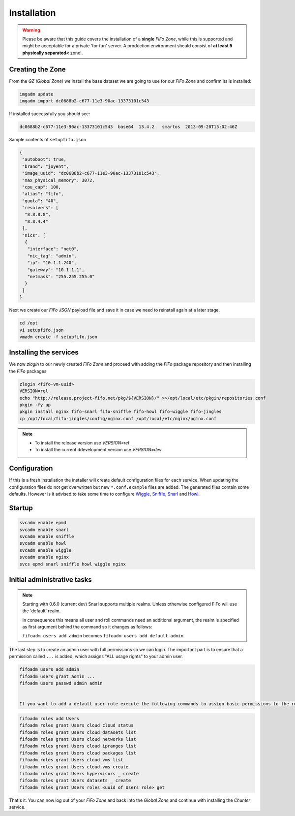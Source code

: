 .. Project-FiFo documentation master file, created by
   Heinz N. Gies on Fri Aug 15 03:25:49 2014.

Installation
############

.. warning::

   Please be aware that this guide covers the installation of a **single** *FiFo Zone*, while this is supported and might be acceptable for a private 'for fun' server. A production environment should consist of **at least 5 physically separated<** zone!. 

.. seealso::

  Details on how to set up clustering can be found in the `Clustering file <clustering.html>`_.



Creating the Zone
-----------------


From the *GZ (Global Zone)* we install the base dataset we are going to use for our *FiFo Zone* and confirm its is installed:


.. code-block:: bash

   imgadm update
   imgadm import dc0688b2-c677-11e3-90ac-13373101c543


If installed successfully you should see:

.. code-block:: bash

   dc0688b2-c677-11e3-90ac-13373101c543  base64  13.4.2   smartos  2013-09-20T15:02:46Z


Sample contents of ``setupfifo.json``


.. code-block:: json

   {
    "autoboot": true,
    "brand": "joyent",
    "image_uuid": "dc0688b2-c677-11e3-90ac-13373101c543",
    "max_physical_memory": 3072,
    "cpu_cap": 100,
    "alias": "fifo",
    "quota": "40",
    "resolvers": [
     "8.8.8.8",
     "8.8.4.4"
    ],
    "nics": [
     {
      "interface": "net0",
      "nic_tag": "admin",
      "ip": "10.1.1.240",
      "gateway": "10.1.1.1",
      "netmask": "255.255.255.0"
     }
    ]
   }


Next we create our *FiFo JSON* payload file and save it in case we need to reinstall again at a later stage.

.. code-block:: bash

   cd /opt
   vi setupfifo.json
   vmadm create -f setupfifo.json



Installing the services
-----------------------

We now *zlogin* to our newly created *FiFo Zone* and proceed with adding the *FiFo* package repository and then installing the *FiFo* packages

.. code-block:: bash

   zlogin <fifo-vm-uuid>
   VERSION=rel
   echo "http://release.project-fifo.net/pkg/${VERSION}/" >>/opt/local/etc/pkgin/repositories.conf
   pkgin -fy up
   pkgin install nginx fifo-snarl fifo-sniffle fifo-howl fifo-wiggle fifo-jingles
   cp /opt/local/fifo-jingles/config/nginx.conf /opt/local/etc/nginx/nginx.conf

.. note::

  - To install the release version use `VERSION=rel`
  - To install the current ddevelopment version use `VERSION=dev`


Configuration
-------------

If this is a fresh installation the installer will create default configuration files for each service. When updating the configuration files do not get overwritten but new ``*.conf.example`` files are added. The generated files contain some defaults. However is it advised to take some time to configure `Wiggle <../wiggle/configuration.html>`_, `Sniffle <../sniffle/configuration.html>`_, `Snarl <../snarl/configuration.html>`_ and `Howl <../howl/configuration.html>`_.


Startup
-------

.. code-block:: bash

   svcadm enable epmd
   svcadm enable snarl
   svcadm enable sniffle
   svcadm enable howl
   svcadm enable wiggle
   svcadm enable nginx
   svcs epmd snarl sniffle howl wiggle nginx


Initial administrative tasks
----------------------------

.. note::

   Starting with 0.6.0 (current dev) Snarl supports multiple realms. Unless otherwise configured FiFo will use the 'default' realm.

   In consequence this means all user and roll commands need an additional argument, the realm is specified as first argument behind the command so it changes as follows:

   ``fifoadm users add admin`` becomes ``fifoadm users add default admin``.



The last step is to create an admin user with full permissions so we can login. The important part is to ensure that a permission called ``...`` is added, which assigns "ALL usage rights" to your admin user.

.. code-block:: bash

   fifoadm users add admin
   fifoadm users grant admin ...
   fifoadm users passwd admin admin


   If you want to add a default user role execute the following commands to assign basic permissions to the role so that users belonging to this role can create and manage their own vm's.

.. code-block:: bash

   fifoadm roles add Users
   fifoadm roles grant Users cloud cloud status
   fifoadm roles grant Users cloud datasets list
   fifoadm roles grant Users cloud networks list
   fifoadm roles grant Users cloud ipranges list
   fifoadm roles grant Users cloud packages list
   fifoadm roles grant Users cloud vms list
   fifoadm roles grant Users cloud vms create
   fifoadm roles grant Users hypervisors _ create
   fifoadm roles grant Users datasets _ create
   fifoadm roles grant Users roles <uuid of Users role> get


That's it. You can now log out of your *FiFo Zone* and back into the *Global Zone* and continue with installing the *Chunter* service.
